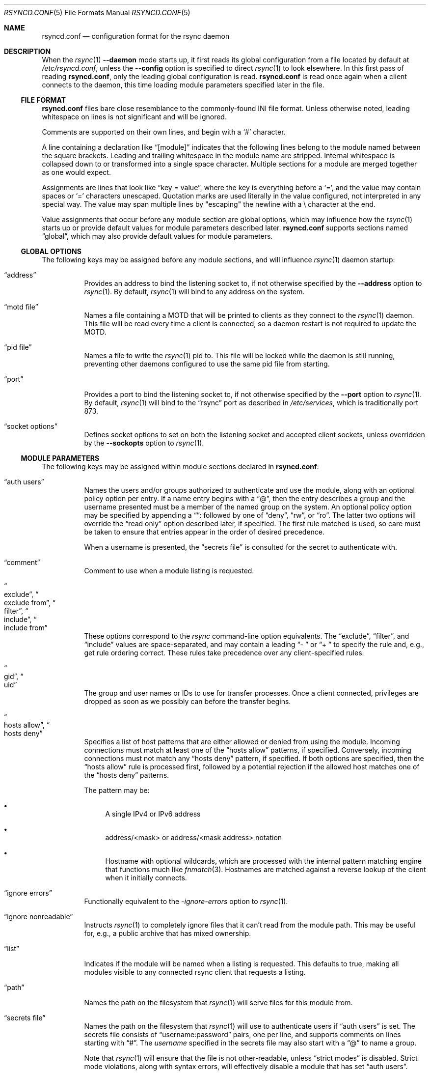 .\"
.\" Copyright (c) 2024 Klara, Inc.
.\"
.\" Permission to use, copy, modify, and distribute this software for any
.\" purpose with or without fee is hereby granted, provided that the above
.\" copyright notice and this permission notice appear in all copies.
.\"
.\" THE SOFTWARE IS PROVIDED "AS IS" AND THE AUTHOR DISCLAIMS ALL WARRANTIES
.\" WITH REGARD TO THIS SOFTWARE INCLUDING ALL IMPLIED WARRANTIES OF
.\" MERCHANTABILITY AND FITNESS. IN NO EVENT SHALL THE AUTHOR BE LIABLE FOR
.\" ANY SPECIAL, DIRECT, INDIRECT, OR CONSEQUENTIAL DAMAGES OR ANY DAMAGES
.\" WHATSOEVER RESULTING FROM LOSS OF USE, DATA OR PROFITS, WHETHER IN AN
.\" ACTION OF CONTRACT, NEGLIGENCE OR OTHER TORTIOUS ACTION, ARISING OUT OF
.\" OR IN CONNECTION WITH THE USE OR PERFORMANCE OF THIS SOFTWARE.
.\"
.Dd $Mdocdate$
.Dt RSYNCD.CONF 5
.Os
.Sh NAME
.Nm rsyncd.conf
.Nd configuration format for the rsync daemon
.Sh DESCRIPTION
When the
.Xr rsync 1
.Fl -daemon
mode starts up, it first reads its global configuration from a file located by
default at
.Pa /etc/rsyncd.conf ,
unless the
.Fl -config
option is specified to direct
.Xr rsync 1
to look elsewhere.
In this first pass of reading
.Nm ,
only the leading global configuration is read.
.Nm
is read once again when a client connects to the daemon, this time loading
module parameters specified later in the file.
.Ss FILE FORMAT
.Nm
files bare close resemblance to the commonly-found INI file format.
Unless otherwise noted, leading whitespace on lines is not significant and will
be ignored.
.Pp
Comments are supported on their own lines, and begin with a
.Sq #
character.
.Pp
A line containing a declaration like
.Dq [module]
indicates that the following lines belong to the module named between the
square brackets.
Leading and trailing whitespace in the module name are stripped.
Internal whitespace is collapsed down to or transformed into a single space
character.
Multiple sections for a module are merged together as one would expect.
.Pp
Assignments are lines that look like
.Dq key = value ,
where the key is everything before a
.Sq = ,
and the value may contain spaces or
.Sq =
characters unescaped.
Quotation marks are used literally in the value configured, not interpreted in
any special way.
The value may span multiple lines by "escaping" the newline with a \\
character at the end.
.Pp
Value assignments that occur before any module section are global options, which
may influence how the
.Xr rsync 1
starts up or provide default values for module parameters described later.
.Nm
supports sections named
.Dq global ,
which may also provide default values for module parameters.
.Ss GLOBAL OPTIONS
The following keys may be assigned before any module sections, and will
influence
.Xr rsync 1
daemon startup:
.Bl -tag -width Ds
.It Dq address
Provides an address to bind the listening socket to, if not otherwise specified
by the
.Fl -address
option to
.Xr rsync 1 .
By default,
.Xr rsync 1
will bind to any address on the system.
.It Dq motd file
Names a file containing a MOTD that will be printed to clients as they connect
to the
.Xr rsync 1
daemon.
This file will be read every time a client is connected, so a daemon restart is
not required to update the MOTD.
.It Dq pid file
Names a file to write the
.Xr rsync 1
pid to.
This file will be locked while the daemon is still running, preventing other
daemons configured to use the same pid file from starting.
.It Dq port
Provides a port to bind the listening socket to, if not otherwise specified by
the
.Fl -port
option to
.Xr rsync 1 .
By default,
.Xr rsync 1
will bind to the
.Dq rsync
port as described in
.Pa /etc/services ,
which is traditionally port 873.
.It Dq socket options
Defines socket options to set on both the listening socket and accepted client
sockets, unless overridden by the
.Fl -sockopts
option to
.Xr rsync 1 .
.El
.Ss MODULE PARAMETERS
The following keys may be assigned within module sections declared in
.Nm :
.Bl -tag -width Ds
.It Dq auth users
Names the users and/or groups authorized to authenticate and use the module,
along with an optional policy option per entry.
If a name entry begins with a
.Dq @ ,
then the entry describes a group and the username presented must be a member of
the named group on the system.
An optional policy option may be specified by appending a
.Dq ":"
followed by one of
.Dq deny ,
.Dq rw ,
or
.Dq ro .
The latter two options will override the
.Dq read only
option described later, if specified.
The first rule matched is used, so care must be taken to ensure that entries
appear in the order of desired precedence.
.Pp
When a username is presented, the
.Dq secrets file
is consulted for the secret to authenticate with.
.It Dq comment
Comment to use when a module listing is requested.
.It Do exclude Dc , Do exclude from Dc , Do filter Dc , Do include Dc , \
Do include from Dc
These options correspond to the
.Xr rsync
command-line option equivalents.
The
.Dq exclude ,
.Dq filter ,
and
.Dq include
values are space-separated, and may contain a leading
.Dq "- "
or
.Dq "+ "
to specify the rule and, e.g., get rule ordering correct.
These rules take precedence over any client-specified rules.
.It Do gid Dc , Do uid Dc
The group and user names or IDs to use for transfer processes.
Once a client connected, privileges are dropped as soon as we possibly can
before the transfer begins.
.It Do hosts allow Dc , Do hosts deny Dc
Specifies a list of host patterns that are either allowed or denied from using
the module.
Incoming connections must match at least one of the
.Dq hosts allow
patterns, if specified.
Conversely, incoming connections must not match any
.Dq hosts deny
pattern, if specified.
If both options are specified, then the
.Dq hosts allow
rule is processed first, followed by a potential rejection if the allowed host
matches one of the
.Dq hosts deny
patterns.
.Pp
The pattern may be:
.Bl -bullet
.It
A single IPv4 or IPv6 address
.It
address/<mask> or address/<mask address> notation
.It
Hostname with optional wildcards, which are processed with the internal pattern
matching engine that functions much like
.Xr fnmatch 3 .
Hostnames are matched against a reverse lookup of the client when it initially
connects.
.El
.It Dq ignore errors
Functionally equivalent to the
.Xr -ignore-errors
option to
.Xr rsync 1 .
.It Dq ignore nonreadable
Instructs
.Xr rsync 1
to completely ignore files that it can't read from the module path.
This may be useful for, e.g., a public archive that has mixed ownership.
.It Dq list
Indicates if the module will be named when a listing is requested.
This defaults to true, making all modules visible to any connected rsync client
that requests a listing.
.It Dq path
Names the path on the filesystem that
.Xr rsync 1
will serve files for this module from.
.It Dq secrets file
Names the path on the filesystem that
.Xr rsync 1
will use to authenticate users if
.Dq auth users
is set.
The secrets file consists of
.Dq username:password
pairs, one per line, and supports comments on lines starting with
.Dq "#" .
The
.Va username
specified in the secrets file may also start with a
.Dq @
to name a group.
.Pp
Note that
.Xr rsync 1
will ensure that the file is not other-readable, unless
.Dq strict modes
is disabled.
Strict mode violations, along with syntax errors, will effectively disable a
module that has set
.Dq auth users .
.It Dq strict modes
Instructs
.Xr rsync 1
to enforce stricter modes on the secrets file.
Namely, the secrets file must not be other-readable.
This is enabled by default.
.It Dq use chroot
Boolean value describing whether
.Xr rsync 1
should
.Xr chroot 2
itself into the named
.Dq path .
By default,
.Xr rsync 1
will attempt to
.Xr chroot 2 ,
but if it fails due to
.Er EPERM
then it will proceed anyways.
This fallback does not happen if
.Dq use chroot
is explicitly set to true
in
.Nm .
.El
.Pp
.Dq path
is the only required field for a module.
.Sh EXAMPLES
A basic configuration for the
.Xr rsync 1
daemon to listen on *:9998 serving files out of /var/ftp/pub:
.Bd -literal
# These settings affect rsync(1) startup
port = 9998
motd file = /etc/rsync.motd

[ftp]
  # This is only used when the 'ftp' module is requested
  path = /var/ftp/pub
.Ed
.Pp
Listen on the usual port, serving files out of the same directory as above:
.Bd -literal
# This also affects all modules
use chroot = yes

# Alternative spelling of the above:
#[global]
#  use chroot = yes

[ftp]
  path = /var/ftp/pub
.Ed
.Sh BUGS
Syntax errors in
.Nm
that occur at or after the first module declaration will not be detected until
a client has attempted to connect.
.Pp
Module names are case sensitive when requested by the client, but are not case
sensitive when specified in
.Nm .
The client may request a module by the casing used in the first appearance of
the module, not by any casing used in subsequent sections describing the same
module.
.Pp
Line continuation escapes using \\ at the end of a line are only recognized as
continuations if they occur in the middle of a value assignment.
.Pp
Leading whitespace in a value is insignificant as long as it occurs on the same
line as the =.
Whitespace on the next line, whether a significant character in the value was
written on the previous line or not, is significant and will appear in the
value.
.Pp
.Nm
supports sections named
.Dq global
to define global defaults for some values, but this name is somewhat misleading
as they are not read in for
.Xr rsync 1
daemon startup.
As such, global options like
.Dq port
or
.Dq pid file
appearing in a
.Dq [global]
section will not affect the
.Xr rsync 1
daemon startup.
